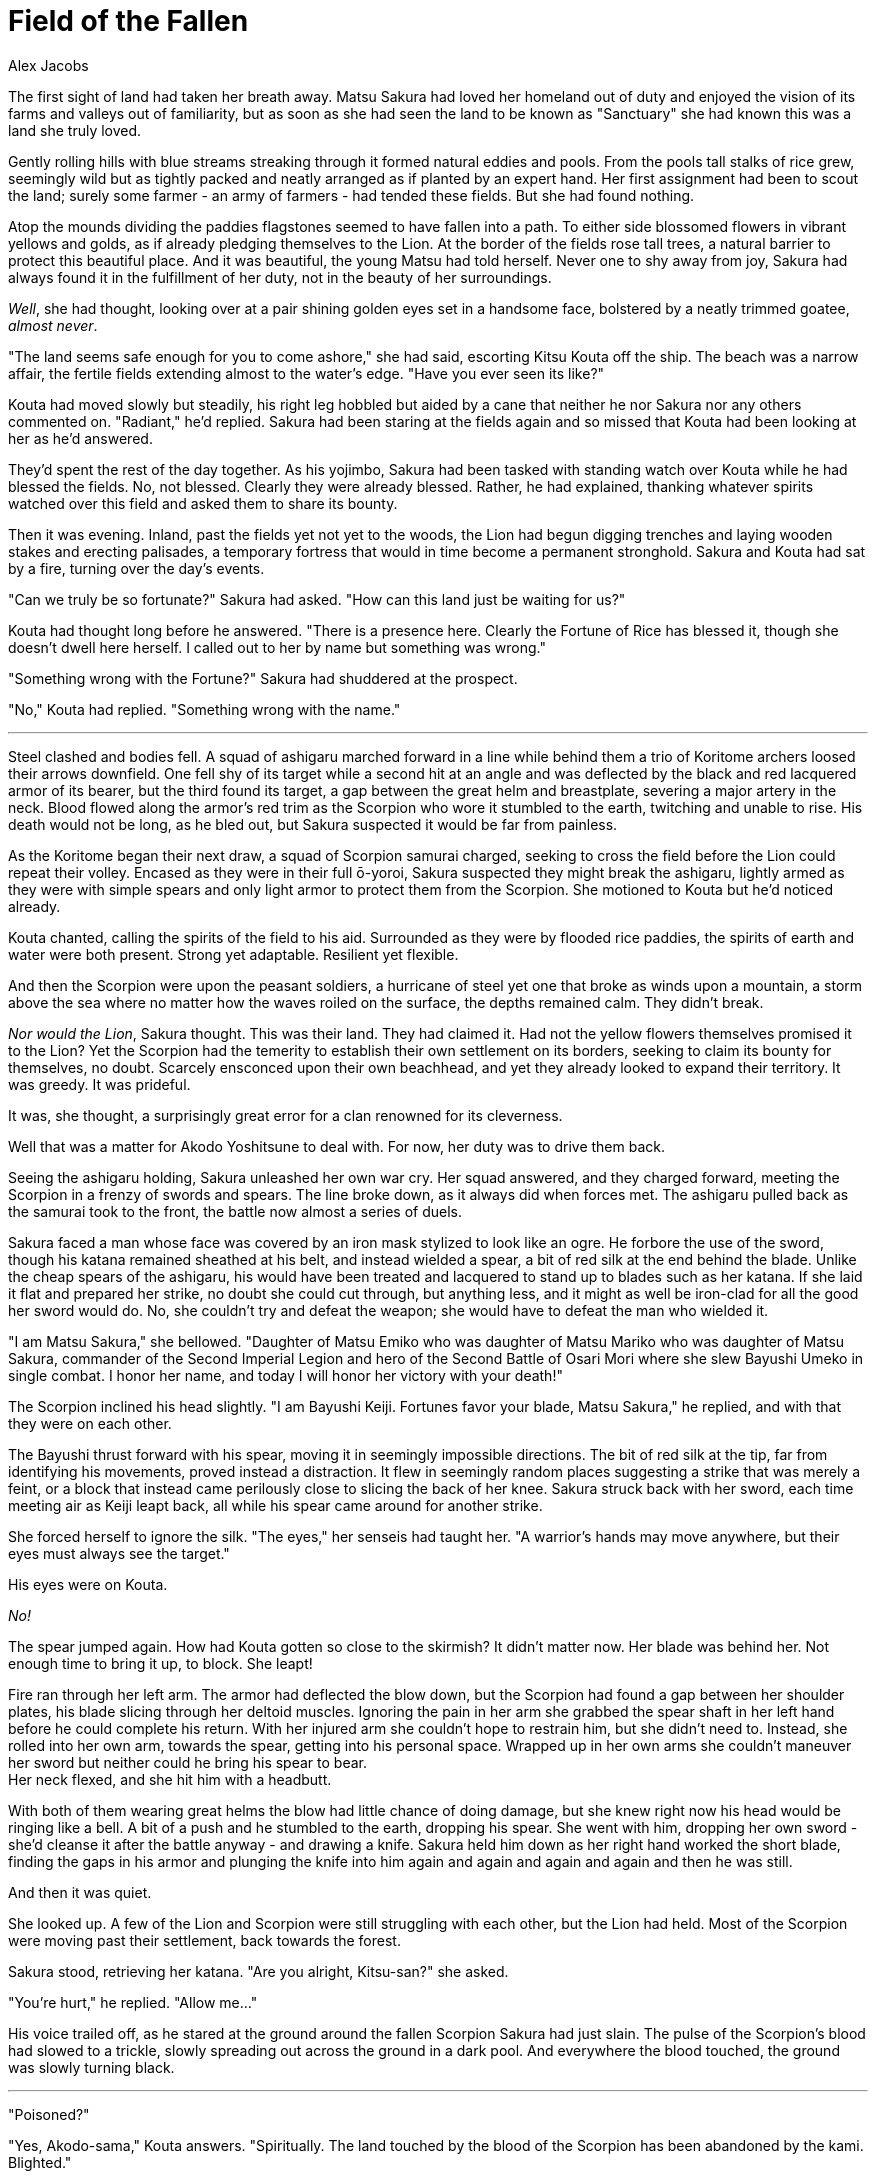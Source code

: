 :doctype: book
:icons: font
:page-background-image: image:background_lion.jpg[pdfwidth=100%]

= Field of the Fallen
Alex Jacobs

The first sight of land had taken her breath away. Matsu Sakura had loved her homeland out of duty and enjoyed the vision of its farms and valleys out of familiarity, but as soon as she had seen the land to be known as "Sanctuary" she had known this was a land she truly loved.

Gently rolling hills with blue streams streaking through it formed natural eddies and pools. From the pools tall stalks of rice grew, seemingly wild but as tightly packed and neatly arranged as if planted by an expert hand. Her first assignment had been to scout the land; surely some farmer - an army of farmers - had tended these fields. But she had found nothing.

Atop the mounds dividing the paddies flagstones seemed to have fallen into a path. To either side blossomed flowers in vibrant yellows and golds, as if already pledging themselves to the Lion. At the border of the fields rose tall trees, a natural barrier to protect this beautiful place. And it was beautiful, the young Matsu had told herself. Never one to shy away from joy, Sakura had always found it in the fulfillment of her duty, not in the beauty of her surroundings.

_Well_, she had thought, looking over at a pair shining golden eyes set in a handsome face, bolstered by a neatly trimmed goatee, _almost never_.

"The land seems safe enough for you to come ashore," she had said, escorting Kitsu Kouta off the ship. The beach was a narrow affair, the fertile fields extending almost to the water's edge. "Have you ever seen its like?"

Kouta had moved slowly but steadily, his right leg hobbled but aided by a cane that neither he nor Sakura nor any others commented on. "Radiant," he'd replied. Sakura had been staring at the fields again and so missed that Kouta had been looking at her as he'd answered.

They'd spent the rest of the day together. As his yojimbo, Sakura had been tasked with standing watch over Kouta while he had blessed the fields. No, not blessed. Clearly they were already blessed. Rather, he had explained, thanking whatever spirits watched over this field and asked them to share its bounty.

Then it was evening. Inland, past the fields yet not yet to the woods, the Lion had begun digging trenches and laying wooden stakes and erecting palisades, a temporary fortress that would in time become a permanent stronghold. Sakura and Kouta had sat by a fire, turning over the day's events.

"Can we truly be so fortunate?" Sakura had asked. "How can this land just be waiting for us?"

Kouta had thought long before he answered. "There is a presence here. Clearly the Fortune of Rice has blessed it, though she doesn't dwell here herself. I called out to her by name but something was wrong."

"Something wrong with the Fortune?" Sakura had shuddered at the prospect.

"No," Kouta had replied. "Something wrong with the name."

'''

Steel clashed and bodies fell. A squad of ashigaru marched forward in a line while behind them a trio of Koritome archers loosed their arrows downfield. One fell shy of its target while a second hit at an angle and was deflected by the black and red lacquered armor of its bearer, but the third found its target, a gap between the great helm and breastplate, severing a major artery in the neck. Blood flowed along the armor's red trim as the Scorpion who wore it stumbled to the earth, twitching and unable to rise. His death would not be long, as he bled out, but Sakura suspected it would be far from painless.

As the Koritome began their next draw, a squad of Scorpion samurai charged, seeking to cross the field before the Lion could repeat their volley. Encased as they were in their full ō-yoroi, Sakura suspected they might break the ashigaru, lightly armed as they were with simple spears and only light armor to protect them from the Scorpion. She motioned to Kouta but he'd noticed already.

Kouta chanted, calling the spirits of the field to his aid. Surrounded as they were by flooded rice paddies, the spirits of earth and water were both present. Strong yet adaptable. Resilient yet flexible.

And then the Scorpion were upon the peasant soldiers, a hurricane of steel yet one that broke as winds upon a mountain, a storm above the sea where no matter how the waves roiled on the surface, the depths remained calm. They didn't break.

_Nor would the Lion_, Sakura thought. This was their land. They had claimed it. Had not the yellow flowers themselves promised it to the Lion? Yet the Scorpion had the temerity to establish their own settlement on its borders, seeking to claim its bounty for themselves, no doubt. Scarcely ensconced upon their own beachhead, and yet they already looked to expand their territory. It was greedy. It was prideful.

It was, she thought, a surprisingly great error for a clan renowned for its cleverness.

Well that was a matter for Akodo Yoshitsune to deal with. For now, her duty was to drive them back.

Seeing the ashigaru holding, Sakura unleashed her own war cry. Her squad answered, and they charged forward, meeting the Scorpion in a frenzy of swords and spears. The line broke down, as it always did when forces met. The ashigaru pulled back as the samurai took to the front, the battle now almost a series of duels.

Sakura faced a man whose face was covered by an iron mask stylized to look like an ogre. He forbore the use of the sword, though his katana remained sheathed at his belt, and instead wielded a spear, a bit of red silk at the end behind the blade. Unlike the cheap spears of the ashigaru, his would have been treated and lacquered to stand up to blades such as her katana. If she laid it flat and prepared her strike, no doubt she could cut through, but anything less, and it might as well be iron-clad for all the good her sword would do. No, she couldn't try and defeat the weapon; she would have to defeat the man who wielded it.

"I am Matsu Sakura," she bellowed. "Daughter of Matsu Emiko who was daughter of Matsu Mariko who was daughter of Matsu Sakura, commander of the Second Imperial Legion and hero of the Second Battle of Osari Mori where she slew Bayushi Umeko in single combat. I honor her name, and today I will honor her victory with your death!"

The Scorpion inclined his head slightly. "I am Bayushi Keiji. Fortunes favor your blade, Matsu Sakura," he replied, and with that they were on each other.

The Bayushi thrust forward with his spear, moving it in seemingly impossible directions. The bit of red silk at the tip, far from identifying his movements, proved instead a distraction. It flew in seemingly random places suggesting a strike that was merely a feint, or a block that instead came perilously close to slicing the back of her knee. Sakura struck back with her sword, each time meeting air as Keiji leapt back, all while his spear came around for another strike.

She forced herself to ignore the silk. "The eyes," her senseis had taught her. "A warrior's hands may move anywhere, but their eyes must always see the target."

His eyes were on Kouta.

_No!_

The spear jumped again. How had Kouta gotten so close to the skirmish? It didn't matter now. Her blade was behind her. Not enough time to bring it up, to block. She leapt!

Fire ran through her left arm. The armor had deflected the blow down, but the Scorpion had found a gap between her shoulder plates, his blade slicing through her deltoid muscles. Ignoring the pain in her arm she grabbed the spear shaft in her left hand before he could complete his return. With her injured arm she couldn't hope to restrain him, but she didn't need to. Instead, she rolled into her own arm, towards the spear, getting into his personal space. Wrapped up in her own arms she couldn't maneuver her sword but neither could he bring his spear to bear. +
Her neck flexed, and she hit him with a headbutt.

With both of them wearing great helms the blow had little chance of doing damage, but she knew right now his head would be ringing like a bell. A bit of a push and he stumbled to the earth, dropping his spear. She went with him, dropping her own sword - she'd cleanse it after the battle anyway - and drawing a knife. Sakura held him down as her right hand worked the short blade, finding the gaps in his armor and plunging the knife into him again and again and again and again and then he was still.

And then it was quiet.

She looked up. A few of the Lion and Scorpion were still struggling with each other, but the Lion had held. Most of the Scorpion were moving past their settlement, back towards the forest.

Sakura stood, retrieving her katana. "Are you alright, Kitsu-san?" she asked.

"You're hurt," he replied. "Allow me..."

His voice trailed off, as he stared at the ground around the fallen Scorpion Sakura had just slain. The pulse of the Scorpion's blood had slowed to a trickle, slowly spreading out across the ground in a dark pool. And everywhere the blood touched, the ground was slowly turning black.

'''

"Poisoned?"

"Yes, Akodo-sama," Kouta answers. "Spiritually. The land touched by the blood of the Scorpion has been abandoned by the kami. Blighted."

"And your recommendation?" Akodo Yoshitsune's brows furrow as he contemplates the situation.

"Wait. Do not engage the Scorpion until we determine the source of the poison. There is rice to spare, and that seems to be what they want."

Akodo Yoshitsune frowns, flipping a piece of parchment in his hands with text Sakura could not see. Kouta says nothing, while Sakura stands mute. Her freshly-bandaged arm itches like a horde of ants, but she is far too disciplined to give in to anything so banal as itching. At last Yoshitsune sets down the paper before him. "What is your council, lady Matsu? And don't tell me you're not educated in these matters. You were in the battle. Your thoughts hold as much weight here as your charge," he says, nodding at Kouta.

Sakura keeps her face steady, though she wants to blush. The truth is she doesn't know anything of spiritual matters, but she trusts Kouta. "When we arrived, my lord, I thought these lands were a gift from the Fortunes to the Lion. I fought to protect them. I shed blood for them as my ancestors shed their blood for our lands back home. It goes against everything I have trained for to leave them undefended." She hesitates, lifting her eyes towards Kouta Hoping he could see. Hoping he could not. "But I trust Kouta-san. He would not make this recommendation if he did not see it as the best option. My Lord." She adds the title at the end, a little hastily. Well, she's not a courtier.

The Lion governor picks up the piece of parchment again, opening it. "This is a report from Akodo Cho. Two warehouses were looted last night. The guards were found dead at their posts, never even raising the alarms." His hands tighten around the paper. "And a message from our spies that the Scorpion are preparing an embassy to go to the Empress, to declare that Kingfisher Bay and the surrounding area is rightfully theirs, that the previous borders were defined without sufficient survey. A hundred li of land they seek to claim from us. They respect neither our stake nor our sovereignty. They respect only our steel. And none will respect that if we sit, toothless, and allow it to happen."

Kouta bows his head. "I will need time to determine the source of the contagion, and how the kami wish us to proceed. But I truly believe if more Scorpion blood is shed on our land, more of the land will die."

Yoshitsune stiffens his spine and lifts his chin. "Then the blood the Scorpion demand to be shed to respect our rule will not be shed on our lands. It will be shed on theirs. We will send our strength to the border, and, any step they take over will be reciprocated in kind, and more. They will not dare to cross onto our soil. Their fear can protect our lands."

Sakura can see as resignation slumps Kitsu Kouta's shoulders. "As you will it, my Lord. Until such time as I can determine the fortunes' will."

With a bow, Sakura and Kouta leave the command tent. Kouta has to make a votive offering and Sakura accompanies him. They're quiet as they make their way through the Lion encampment, Sakura in thoughts of what it means for the Lion to become peace brokers and distributors of a bounty, Kouta in thoughts of his own. Thoughts he now shares.

"Sakura," he begins. They stop walking and turn towards each other. "You saved my life, jumping in front of that spear. Thank you. But why? It could have just as easily gone up, taking your head, as it went down and 'merely' injuring your arm. Why risk your life for mine?"

She keeps her face still. "It is a yojimbo's duty to protect their charge, is it not? Even at the cost of their own life." It's an answer. The truth even.

"Oh," Kouta answers. "Of course. Please, forgive me for doubting your devotion to your duty, Matsu-san."

Sakura feels a tinge of pain hearing him calling her by her family name. She takes the pain and locks it away. Sakura's voice is carefully neutral as she replies. "There is nothing to be forgiven, Kitsu-san. If that is all?"

He nods, and they continue to the shrine, so he can make his offering. Sakura walks beside him. She'd given him the truth. Most of it, anyway. A thought echoes in her mind, a line from a kabuki play she heard long ago.

_"A yojimbo should not love her charge."_
